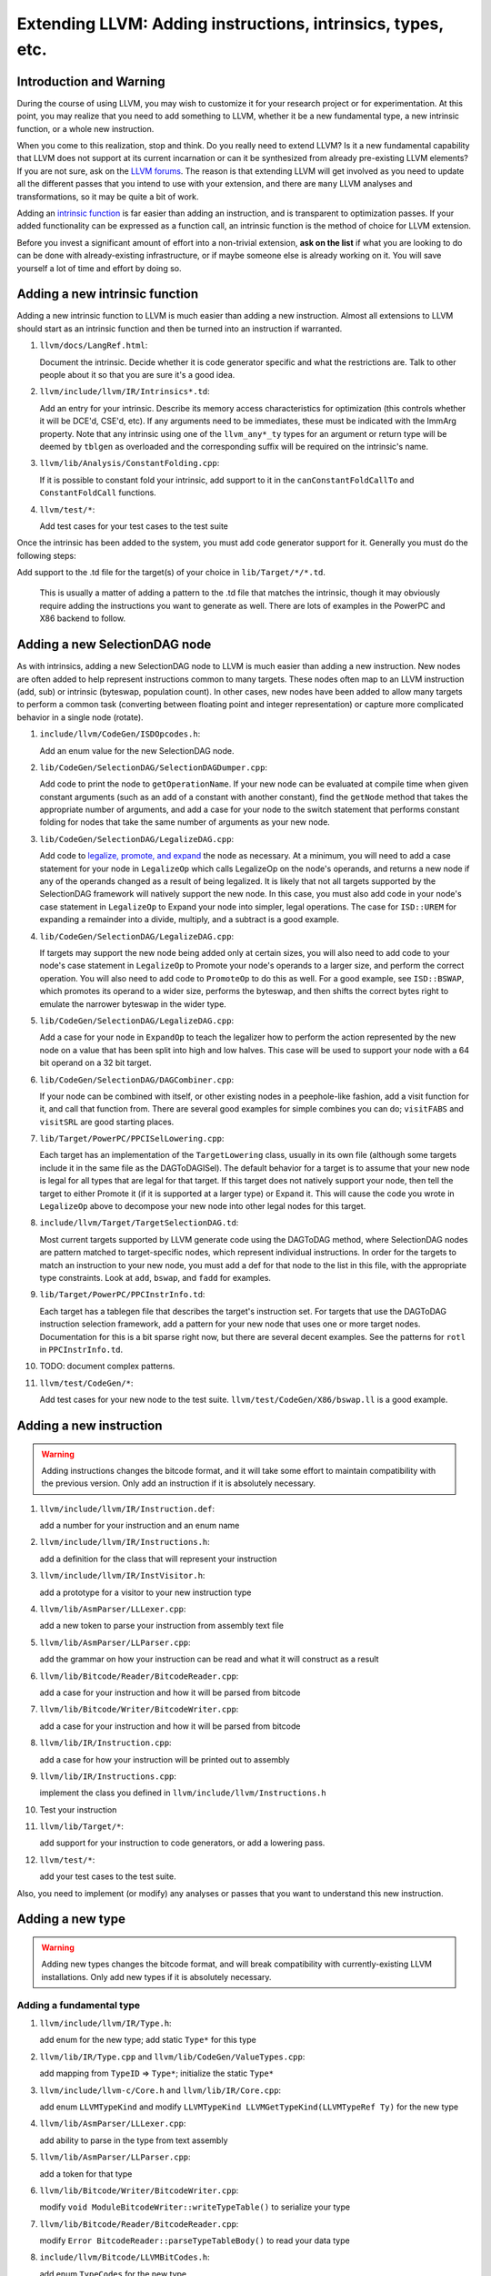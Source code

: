 ============================================================
Extending LLVM: Adding instructions, intrinsics, types, etc.
============================================================

Introduction and Warning
========================


During the course of using LLVM, you may wish to customize it for your research
project or for experimentation. At this point, you may realize that you need to
add something to LLVM, whether it be a new fundamental type, a new intrinsic
function, or a whole new instruction.

When you come to this realization, stop and think. Do you really need to extend
LLVM? Is it a new fundamental capability that LLVM does not support at its
current incarnation or can it be synthesized from already pre-existing LLVM
elements? If you are not sure, ask on the `LLVM forums
<https://discourse.llvm.org>`_. The reason is that
extending LLVM will get involved as you need to update all the different passes
that you intend to use with your extension, and there are ``many`` LLVM analyses
and transformations, so it may be quite a bit of work.

Adding an `intrinsic function`_ is far easier than adding an
instruction, and is transparent to optimization passes.  If your added
functionality can be expressed as a function call, an intrinsic function is the
method of choice for LLVM extension.

Before you invest a significant amount of effort into a non-trivial extension,
**ask on the list** if what you are looking to do can be done with
already-existing infrastructure, or if maybe someone else is already working on
it. You will save yourself a lot of time and effort by doing so.

.. _intrinsic function:

Adding a new intrinsic function
===============================

Adding a new intrinsic function to LLVM is much easier than adding a new
instruction.  Almost all extensions to LLVM should start as an intrinsic
function and then be turned into an instruction if warranted.

#. ``llvm/docs/LangRef.html``:

   Document the intrinsic.  Decide whether it is code generator specific and
   what the restrictions are.  Talk to other people about it so that you are
   sure it's a good idea.

#. ``llvm/include/llvm/IR/Intrinsics*.td``:

   Add an entry for your intrinsic.  Describe its memory access
   characteristics for optimization (this controls whether it will be
   DCE'd, CSE'd, etc). If any arguments need to be immediates, these
   must be indicated with the ImmArg property. Note that any intrinsic
   using one of the ``llvm_any*_ty`` types for an argument or return
   type will be deemed by ``tblgen`` as overloaded and the
   corresponding suffix will be required on the intrinsic's name.

#. ``llvm/lib/Analysis/ConstantFolding.cpp``:

   If it is possible to constant fold your intrinsic, add support to it in the
   ``canConstantFoldCallTo`` and ``ConstantFoldCall`` functions.

#. ``llvm/test/*``:

   Add test cases for your test cases to the test suite

Once the intrinsic has been added to the system, you must add code generator
support for it.  Generally you must do the following steps:

Add support to the .td file for the target(s) of your choice in
``lib/Target/*/*.td``.

  This is usually a matter of adding a pattern to the .td file that matches the
  intrinsic, though it may obviously require adding the instructions you want to
  generate as well.  There are lots of examples in the PowerPC and X86 backend
  to follow.

Adding a new SelectionDAG node
==============================

As with intrinsics, adding a new SelectionDAG node to LLVM is much easier than
adding a new instruction.  New nodes are often added to help represent
instructions common to many targets.  These nodes often map to an LLVM
instruction (add, sub) or intrinsic (byteswap, population count).  In other
cases, new nodes have been added to allow many targets to perform a common task
(converting between floating point and integer representation) or capture more
complicated behavior in a single node (rotate).

#. ``include/llvm/CodeGen/ISDOpcodes.h``:

   Add an enum value for the new SelectionDAG node.

#. ``lib/CodeGen/SelectionDAG/SelectionDAGDumper.cpp``:

   Add code to print the node to ``getOperationName``.  If your new node can be
   evaluated at compile time when given constant arguments (such as an add of a
   constant with another constant), find the ``getNode`` method that takes the
   appropriate number of arguments, and add a case for your node to the switch
   statement that performs constant folding for nodes that take the same number
   of arguments as your new node.

#. ``lib/CodeGen/SelectionDAG/LegalizeDAG.cpp``:

   Add code to `legalize, promote, and expand
   <CodeGenerator.html#selectiondag_legalize>`_ the node as necessary.  At a
   minimum, you will need to add a case statement for your node in
   ``LegalizeOp`` which calls LegalizeOp on the node's operands, and returns a
   new node if any of the operands changed as a result of being legalized.  It
   is likely that not all targets supported by the SelectionDAG framework will
   natively support the new node.  In this case, you must also add code in your
   node's case statement in ``LegalizeOp`` to Expand your node into simpler,
   legal operations.  The case for ``ISD::UREM`` for expanding a remainder into
   a divide, multiply, and a subtract is a good example.

#. ``lib/CodeGen/SelectionDAG/LegalizeDAG.cpp``:

   If targets may support the new node being added only at certain sizes, you
   will also need to add code to your node's case statement in ``LegalizeOp``
   to Promote your node's operands to a larger size, and perform the correct
   operation.  You will also need to add code to ``PromoteOp`` to do this as
   well.  For a good example, see ``ISD::BSWAP``, which promotes its operand to
   a wider size, performs the byteswap, and then shifts the correct bytes right
   to emulate the narrower byteswap in the wider type.

#. ``lib/CodeGen/SelectionDAG/LegalizeDAG.cpp``:

   Add a case for your node in ``ExpandOp`` to teach the legalizer how to
   perform the action represented by the new node on a value that has been split
   into high and low halves.  This case will be used to support your node with a
   64 bit operand on a 32 bit target.

#. ``lib/CodeGen/SelectionDAG/DAGCombiner.cpp``:

   If your node can be combined with itself, or other existing nodes in a
   peephole-like fashion, add a visit function for it, and call that function
   from. There are several good examples for simple combines you can do;
   ``visitFABS`` and ``visitSRL`` are good starting places.

#. ``lib/Target/PowerPC/PPCISelLowering.cpp``:

   Each target has an implementation of the ``TargetLowering`` class, usually in
   its own file (although some targets include it in the same file as the
   DAGToDAGISel).  The default behavior for a target is to assume that your new
   node is legal for all types that are legal for that target.  If this target
   does not natively support your node, then tell the target to either Promote
   it (if it is supported at a larger type) or Expand it.  This will cause the
   code you wrote in ``LegalizeOp`` above to decompose your new node into other
   legal nodes for this target.

#. ``include/llvm/Target/TargetSelectionDAG.td``:

   Most current targets supported by LLVM generate code using the DAGToDAG
   method, where SelectionDAG nodes are pattern matched to target-specific
   nodes, which represent individual instructions.  In order for the targets to
   match an instruction to your new node, you must add a def for that node to
   the list in this file, with the appropriate type constraints. Look at
   ``add``, ``bswap``, and ``fadd`` for examples.

#. ``lib/Target/PowerPC/PPCInstrInfo.td``:

   Each target has a tablegen file that describes the target's instruction set.
   For targets that use the DAGToDAG instruction selection framework, add a
   pattern for your new node that uses one or more target nodes.  Documentation
   for this is a bit sparse right now, but there are several decent examples.
   See the patterns for ``rotl`` in ``PPCInstrInfo.td``.

#. TODO: document complex patterns.

#. ``llvm/test/CodeGen/*``:

   Add test cases for your new node to the test suite.
   ``llvm/test/CodeGen/X86/bswap.ll`` is a good example.

Adding a new instruction
========================

.. warning::

  Adding instructions changes the bitcode format, and it will take some effort
  to maintain compatibility with the previous version. Only add an instruction
  if it is absolutely necessary.

#. ``llvm/include/llvm/IR/Instruction.def``:

   add a number for your instruction and an enum name

#. ``llvm/include/llvm/IR/Instructions.h``:

   add a definition for the class that will represent your instruction

#. ``llvm/include/llvm/IR/InstVisitor.h``:

   add a prototype for a visitor to your new instruction type

#. ``llvm/lib/AsmParser/LLLexer.cpp``:

   add a new token to parse your instruction from assembly text file

#. ``llvm/lib/AsmParser/LLParser.cpp``:

   add the grammar on how your instruction can be read and what it will
   construct as a result

#. ``llvm/lib/Bitcode/Reader/BitcodeReader.cpp``:

   add a case for your instruction and how it will be parsed from bitcode

#. ``llvm/lib/Bitcode/Writer/BitcodeWriter.cpp``:

   add a case for your instruction and how it will be parsed from bitcode

#. ``llvm/lib/IR/Instruction.cpp``:

   add a case for how your instruction will be printed out to assembly

#. ``llvm/lib/IR/Instructions.cpp``:

   implement the class you defined in ``llvm/include/llvm/Instructions.h``

#. Test your instruction

#. ``llvm/lib/Target/*``:

   add support for your instruction to code generators, or add a lowering pass.

#. ``llvm/test/*``:

   add your test cases to the test suite.

Also, you need to implement (or modify) any analyses or passes that you want to
understand this new instruction.

Adding a new type
=================

.. warning::

  Adding new types changes the bitcode format, and will break compatibility with
  currently-existing LLVM installations. Only add new types if it is absolutely
  necessary.

Adding a fundamental type
-------------------------

#. ``llvm/include/llvm/IR/Type.h``:

   add enum for the new type; add static ``Type*`` for this type

#. ``llvm/lib/IR/Type.cpp`` and ``llvm/lib/CodeGen/ValueTypes.cpp``:

   add mapping from ``TypeID`` => ``Type*``; initialize the static ``Type*``

#. ``llvm/include/llvm-c/Core.h`` and ``llvm/lib/IR/Core.cpp``:

   add enum ``LLVMTypeKind`` and modify
   ``LLVMTypeKind LLVMGetTypeKind(LLVMTypeRef Ty)`` for the new type

#. ``llvm/lib/AsmParser/LLLexer.cpp``:

   add ability to parse in the type from text assembly

#. ``llvm/lib/AsmParser/LLParser.cpp``:

   add a token for that type

#. ``llvm/lib/Bitcode/Writer/BitcodeWriter.cpp``:

   modify ``void ModuleBitcodeWriter::writeTypeTable()`` to serialize your type

#. ``llvm/lib/Bitcode/Reader/BitcodeReader.cpp``:

   modify ``Error BitcodeReader::parseTypeTableBody()`` to read your data type

#. ``include/llvm/Bitcode/LLVMBitCodes.h``:

   add enum ``TypeCodes`` for the new type

Adding a derived type
---------------------

#. ``llvm/include/llvm/IR/Type.h``:

   add enum for the new type; add a forward declaration of the type also

#. ``llvm/include/llvm/IR/DerivedTypes.h``:

   add new class to represent new class in the hierarchy; add forward
   declaration to the TypeMap value type

#. ``llvm/lib/IR/Type.cpp`` and ``llvm/lib/CodeGen/ValueTypes.cpp``:

   add support for derived type, notably `enum TypeID` and `is`, `get` methods.

#. ``llvm/include/llvm-c/Core.h`` and ``llvm/lib/IR/Core.cpp``:

   add enum ``LLVMTypeKind`` and modify
   `LLVMTypeKind LLVMGetTypeKind(LLVMTypeRef Ty)` for the new type

#. ``llvm/lib/AsmParser/LLLexer.cpp``:

   modify ``lltok::Kind LLLexer::LexIdentifier()`` to add ability to
   parse in the type from text assembly

#. ``llvm/lib/Bitcode/Writer/BitcodeWriter.cpp``:

   modify ``void ModuleBitcodeWriter::writeTypeTable()`` to serialize your type

#. ``llvm/lib/Bitcode/Reader/BitcodeReader.cpp``:

   modify ``Error BitcodeReader::parseTypeTableBody()`` to read your data type

#. ``include/llvm/Bitcode/LLVMBitCodes.h``:

   add enum ``TypeCodes`` for the new type

#. ``llvm/lib/IR/AsmWriter.cpp``:

   modify ``void TypePrinting::print(Type *Ty, raw_ostream &OS)``
   to output the new derived type

